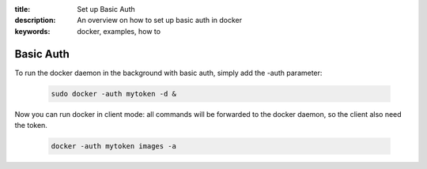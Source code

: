 :title: Set up Basic Auth
:description: An overview on how to set up basic auth in docker
:keywords: docker, examples, how to

.. _basic_auth:

Basic Auth
----------

To run the docker daemon in the background with basic auth, simply add the -auth parameter:

   .. code-block:: bash

      sudo docker -auth mytoken -d &

Now you can run docker in client mode: all commands will be forwarded to the docker daemon, so the client also need the token.

   .. code-block:: bash

      docker -auth mytoken images -a